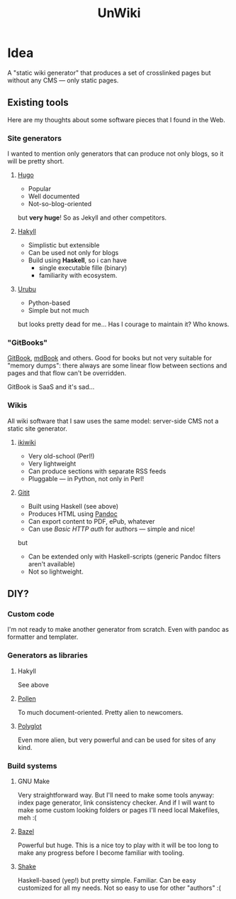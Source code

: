 #+TITLE: UnWiki

* Idea
A "static wiki generator" that produces a set of crosslinked pages but without any CMS — only static pages.

** Existing tools
Here are my thoughts about some software pieces that I found in the Web.

*** Site generators
I wanted to mention only generators that can produce not only blogs, so it will be pretty short.

**** [[https://gohugo.io][Hugo]]
- Popular
- Well documented
- Not-so-blog-oriented

but *very huge*! So as Jekyll and other competitors.

**** [[https://jaspervdj.be/hakyll/][Hakyll]]
- Simplistic but extensible
- Can be used not only for blogs
- Build using *Haskell*, so i can have
  - single executable fille (binary)
  - familiarity with ecosystem.

**** [[https://urubu.jandecaluwe.com/][Urubu]]
- Python-based
- Simple but not much

but looks pretty dead for me... Has I courage to maintain it? Who knows.

*** "GitBooks"
[[https://www.gitbook.com/][GitBook]], [[https://rust-lang.github.io/mdBook/][mdBook]] and others. Good for books but not very suitable for "memory dumps": there always are some linear flow between sections and pages and that flow can't be overridden.

GitBook is SaaS and it's sad...

*** Wikis
All wiki software that I saw uses the same model: server-side CMS not a static site generator.

**** [[https://ikiwiki.info/][ikiwiki]]
- Very old-school (Perl!)
- Very lightweight
- Can produce sections with separate RSS feeds
- Pluggable — in Python, not only in Perl!

**** [[https://hackage.haskell.org/package/gitit][Gitit]]
- Built using Haskell (see above)
- Produces HTML using [[https://pandoc.org/][Pandoc]]
- Can export content to PDF, ePub, whatever
- Can use /Basic HTTP auth/ for authors — simple and nice!
but
- Can be extended only with Haskell-scripts (generic Pandoc filters aren't available)
- Not so lightweight.

** DIY?
*** Custom code
I'm not ready to make another generator from scratch. Even with pandoc as formatter and templater.

*** Generators as libraries
**** Hakyll
See above

**** [[https://docs.racket-lang.org/pollen/index.html][Pollen]]
To much document-oriented. Pretty alien to newcomers.

**** [[https://sagegerard.com/polyglot.html][Polyglot]]
Even more alien, but very powerful and can be used for sites of any kind.

*** Build systems
**** GNU Make
Very straightforward way. But I'll need to make some tools anyway: index page generator, link consistency checker. And if I will want to make some custom looking folders or pages I'll need local Makefiles, meh :(

**** [[https://www.bazel.build/][Bazel]]
Powerful but huge. This is a nice toy to play with it will be too long to make any progress before I become familiar with tooling.

**** [[https://shakebuild.com/][Shake]]
Haskell-based (yep!) but pretty simple. Familiar. Can be easy customized for all my needs. Not so easy to use for other "authors" :(
